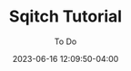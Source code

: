 #+TITLE:	Sqitch Tutorial
#+SUBTITLE:	To Do
#+DATE:		2023-06-16 12:09:50-04:00
#+LASTMOD:  
#+OPTIONS:	toc:nil num:nil
#+STARTUP:	indent show3levels
#+CATEGORIES[]:	Tutorials
#+TAGS[]:	todo python

